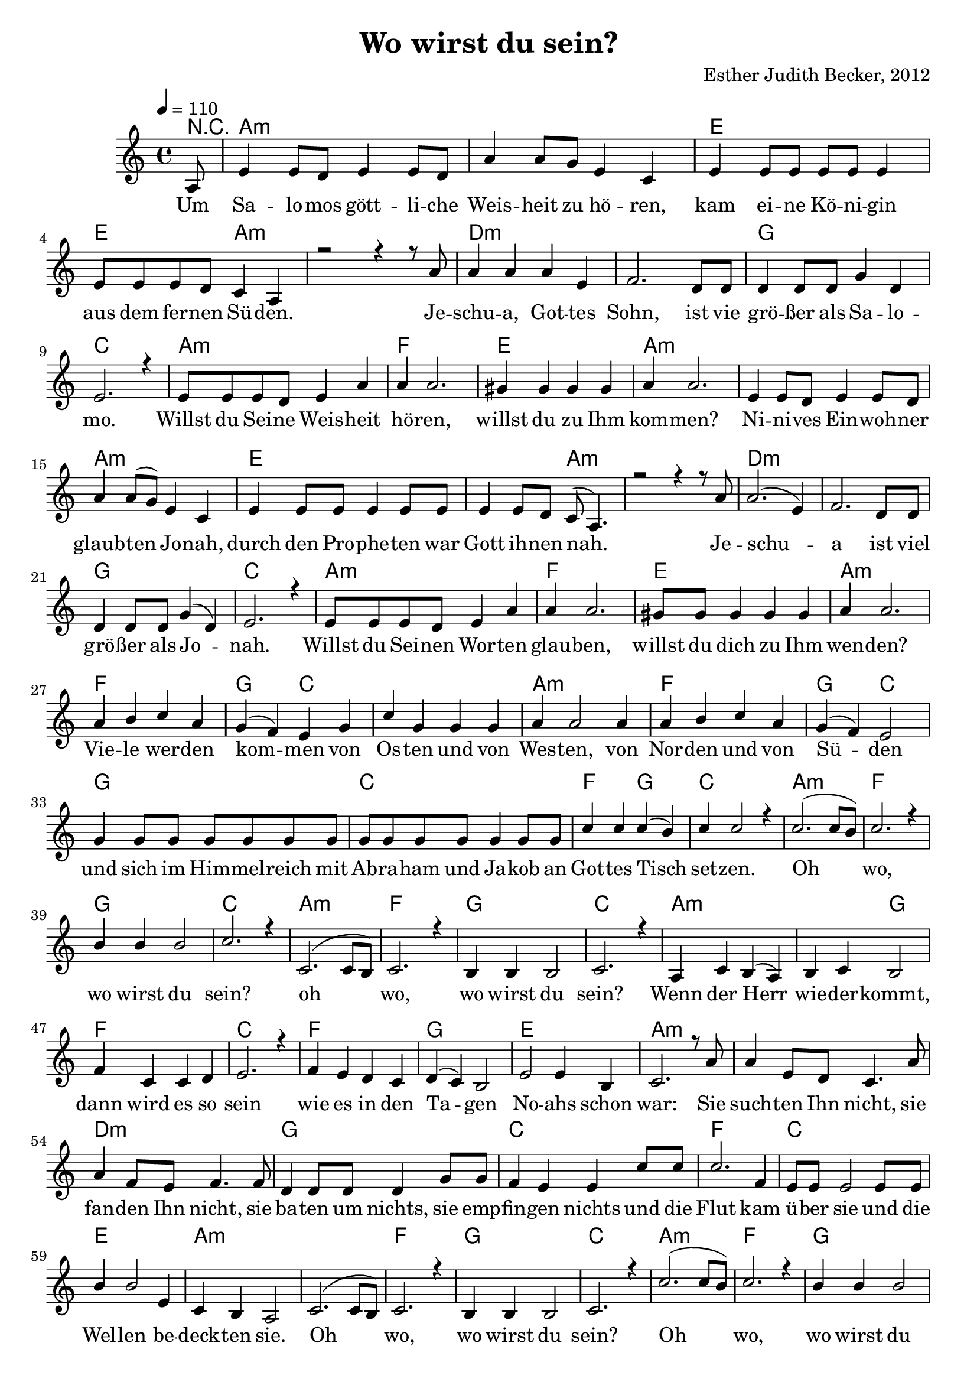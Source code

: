 \version "2.13.3"

\header {
    title = "Wo wirst du sein?"
    composer = "Esther Judith Becker, 2012"
}

global = {
    \key c \major
    \tempo 4 = 110
}

akkorde = \chordmode {
    r8 a1:m a1:m e1
    e2 a2:m a1:m
    d1:m d1:m g1 c1
    a1:m f1 e1 a1:m
    a1:m a1:m
    e1 e2 a2:m a1:m
    d1:m d1:m g1 c1
    a1:m f1 e1 a1:m
    f1 g2 c2 c1 a1:m
    f1 g2 c2 g1
    c1 f2 g2 c1
    a1:m f1 g1 c1
    
    a1:m f1 g1 c1
    a1:m a2:m g2 f1 c1
    f1 g1 e1 a1:m
    a1:m d1:m g1
    c1 f1 c1
    e1 a1:m
    a1:m f1 g1 c1
    a1:m f1 g1 c1
    
    f1 g2 c2 c1 a1:m
    f1 g2 c2 g1
    c1 f2 g2 c1
    a1:m f1 g1 c1
    
    a1:m f1 g1 c1
}

text = \lyricmode {
    Um Sa -- lo -- mos gött -- li -- che Weis -- heit zu hö -- ren,
    kam ei -- ne Kö -- ni -- gin aus dem fer -- nen Sü -- den.
    Je -- schu -- a, Got -- tes Sohn, ist vie grö -- ßer als Sa -- lo -- mo.
    Willst du Sei -- ne Weis -- heit hö -- ren,
    willst du zu Ihm kom -- men?
    Ni -- ni -- ves Ein -- woh -- ner glaub -- ten Jo -- nah,
    durch den Pro -- phe -- ten war Gott ih -- nen nah.
    Je -- schu -- a ist viel grö -- ßer als Jo -- nah.
    Willst du Sei -- nen Wor -- ten glau -- ben, willst du dich zu Ihm wen -- den?
    Vie -- le wer -- den kom -- men von Os -- ten und von Wes -- ten,
    von Nor -- den und von Sü -- den und sich im Him -- mel -- reich
    mit Ab -- ra -- ham und Ja -- kob an Got -- tes Tisch set -- zen.
    Oh wo, wo wirst du sein?
    
    oh wo, wo wirst du sein?
    Wenn der Herr wie -- der -- kommt,
    dann wird es so sein
    wie es in den Ta -- gen No -- ahs schon war:
    Sie such -- ten Ihn nicht, sie fan -- den Ihn nicht,
    sie ba -- ten um nichts, sie emp -- fin -- gen nichts und die
    Flut kam ü -- ber sie und die Wel -- len be -- deck -- ten sie.
    Oh wo, wo wirst du sein?
    Oh wo, wo wirst du sein?
    
    Vie -- le wer -- den kom -- men von Os -- ten und von Wes -- ten,
    von Nor -- den und von Sü -- den und sich im Him -- mel -- reich
    mit Ab -- ra -- ham und Ja -- kob an Got -- tes Tisch set -- zen.
    Oh wo, wo wirst du sein?
    
    oh wo, wo wirst du sein?
}

noten = {
    \partial 8 a8 | e'4 e8 d e4 e8 d | a'4 a8 g e4 c |
    e4 e8 e e e e4 | e8 e e d c4 a | r2 r4 r8 a'8 |
    a4 a a e | f2. d8 d | d4 d8 d g4 d | e2. r4 |
    e8 e e d e4 a | a a2. | gis4 gis gis gis | a4 a2. |
    e4 e8 d e4 e8 d | a'4 a8( g) e4 c |
    e4 e8 e e4 e8 e | e4 e8 d c8( a4.) | r2 r4 r8 a'8 |
    a2.( e4) | f2. d8 d | d4 d8 d g4( d) | e2. r4 |
    e8 e e d e4 a | a a2. | gis8 gis gis4 gis gis | a4 a2. |
    a4 b c a | g4( f) e g | c g g g | a4 a2 a4 |
    a4 b c a | g( f) e2 | g4 g8 g g g g g |
    g8 g g g g4 g8 g | c4 c c( b) | c4 c2 r4 |
    c2.( c8 b) | c2. r4 | b4 b b2 | c2. r4 |
    
    c,2.( c8 b) | c2. r4 | b4 b b2 | c2. r4 |
    a4 c b( a) | b c b2 | f'4 c c d | e2. r4 |
    f4 e d c | d( c) b2 | e2 e4 b | c2. r8 a'8 |
    a4 e8 d c4. a'8 | a4 f8 e f4. f8 | d4 d8 d d4 g8 g |
    f4 e e c'8 c | c2. f,4 | e8 e e2 e8 e |
    b'4 b2 e,4 | c4 b4 a2 |
    c2.( c8 b) | c2. r4 | b4 b b2 | c2. r4 |
    c'2.( c8 b) | c2. r4 | b4 b b2 | c2. r4 |
    
    a4 b c a | g4( f) e g | c g g g | a4 a2 a4 |
    a4 b c a | g( f) e2 | g4 g8 g g g g g |
    g8 g g g g4 g8 g | c4 c c( b) | c4 c2 r4 |
    c2.( c8 b) | c2. r4 | b4 b b2 | c2. r4 |
    
    c,2.( c8 b) | c2. r4 | b4 b b2 | c2. r4 |
}

\score {
    <<
        \new ChordNames { \set chordChanges = ##t \akkorde }
        \new Voice { \voiceOne << \global \relative c' \noten >> }
        \addlyrics { \text }
    >>
}

\score {
    <<
        \new ChordNames { \set chordChanges = ##t \akkorde }
        \new Voice { \voiceOne << \global \relative c' \noten >> }
    >>
    
    \midi {
        \context {
            \Score
        }
    }
}